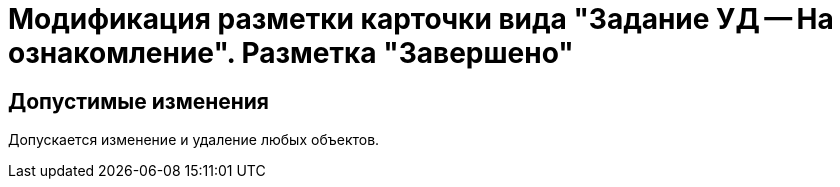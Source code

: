 = Модификация разметки карточки вида "Задание УД -- На ознакомление". Разметка "Завершено"

== Допустимые изменения

Допускается изменение и удаление любых объектов.